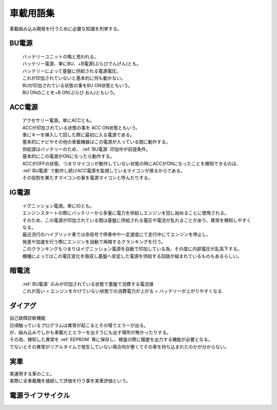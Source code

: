 .. index:: 車載用語集

.. _車載用語集:

車載用語集
==================
車載組み込み開発を行うために必要な知識を列挙する。

.. index:: BU電源

.. _BU電源:

BU電源
--------
 | バッテリーユニットの略と思われる。
 | バッテリー電源、単にBU、+B電源(ぷらびでんげん)とも。
 | バッテリーによって基盤に供給される電源電圧。
 | これが印加されていないと基本的に何も動かない。
 | BUが印加されている状態の事をBU ON状態ともいう。
 | BU ONのことを+B ON(ぷらび おん)ともいう。

.. index:: ACC電源

.. _ACC電源:

ACC電源
---------

 | アクセサリー電源。単にACCとも。
 | ACCが印加されている状態の事を ACC ON状態ともいう。
 | 車にキーを挿入して回した際に最初に入る電源である。
 | 基本的にナビやその他の車載機器はこの電源が入っている間に動作する。
 | 供給源はバッテリーのため、 :ref:`BU電源` 印加中が前提条件。
 | 基本的にこの電源がONになったら動作する。
 | ACCがOFFの状態、つまりマイコンが動作していない状態の時にACCがONになったことを検知できるのは、
 | :ref:`BU電源` で動作し続けACC電源を監視しているマイコンが居るからである。
 | その役割を果たすマイコンの事を電源マイコンと呼んだりする。

.. index:: IG電源

.. _IG電源:

IG電源
-------

 | イグニッション電源。単にIGとも。
 | エンジンスタートの際にバッテリーから多量に電力を供給しエンジンを回し始めることに使用される。
 | そのため、この電源が印加されている間は基盤に供給される電圧や電流が乱れることがあり、異常を検知しやすくなる。
 | 最近流行のハイブリッド車では赤信号で停車中や一定速度にて走行中にてエンジンを停止し、
 | 発進や加速を行う際にエンジンを自動で再開するクランキングを行う。
 | このクランキングもつまりはイグニッション電源を自動で印加している為、その度に内部電圧が乱高下する。
 | 機種によってはこの電圧変化を吸収し基盤へ安定した電源を供給する回路が組まれているものもあるらしい。

.. index:: 暗電流

.. _暗電流:

暗電流
--------

 | :ref:`BU電源` のみが印加されている状態で基盤で消費する電流値
 | これが高い = エンジンをかけていない状態での消費電力が上がる = バッテリーが上がりやすくなる

.. index:: ダイアグ

.. _ダイアグ:

ダイアグ
-----------
| 自己故障診断機能
| 日頃触っているプログラムは異常が起こるとその場でエラーが出る。
| が、組み込みでしかも車載だとエラーを出そうにも出す場所が無かったりする。
| その為、検知した異常を :ref:`EEPROM` 等に保存し、検査の際に履歴を出力する機能が必要となる。
| でないとその異常がリアルタイムで発生していない場合何が悪くてその車を持ち込まれたのかが分からない。

実車
--------
| 実運用する車のこと。
| 実際に全車載機を接続して評価を行う事を実車評価という。


電源ライフサイクル
----------------------

.. seqdiag::
    :desctable:

    seqdiag {
        PowerOFF -> Standby [label = "Bu ON"];
            Standby -> Idle [label = "ACC ON"];
                Idle  -> IG [label = "IG ON"];
                Idle <- IG  [label = "IG OFF"];
            Standby <- Idle [label = "ACC OFF"];
        PowerOFF <- Standby [label = "Bu OFF"];
    }

